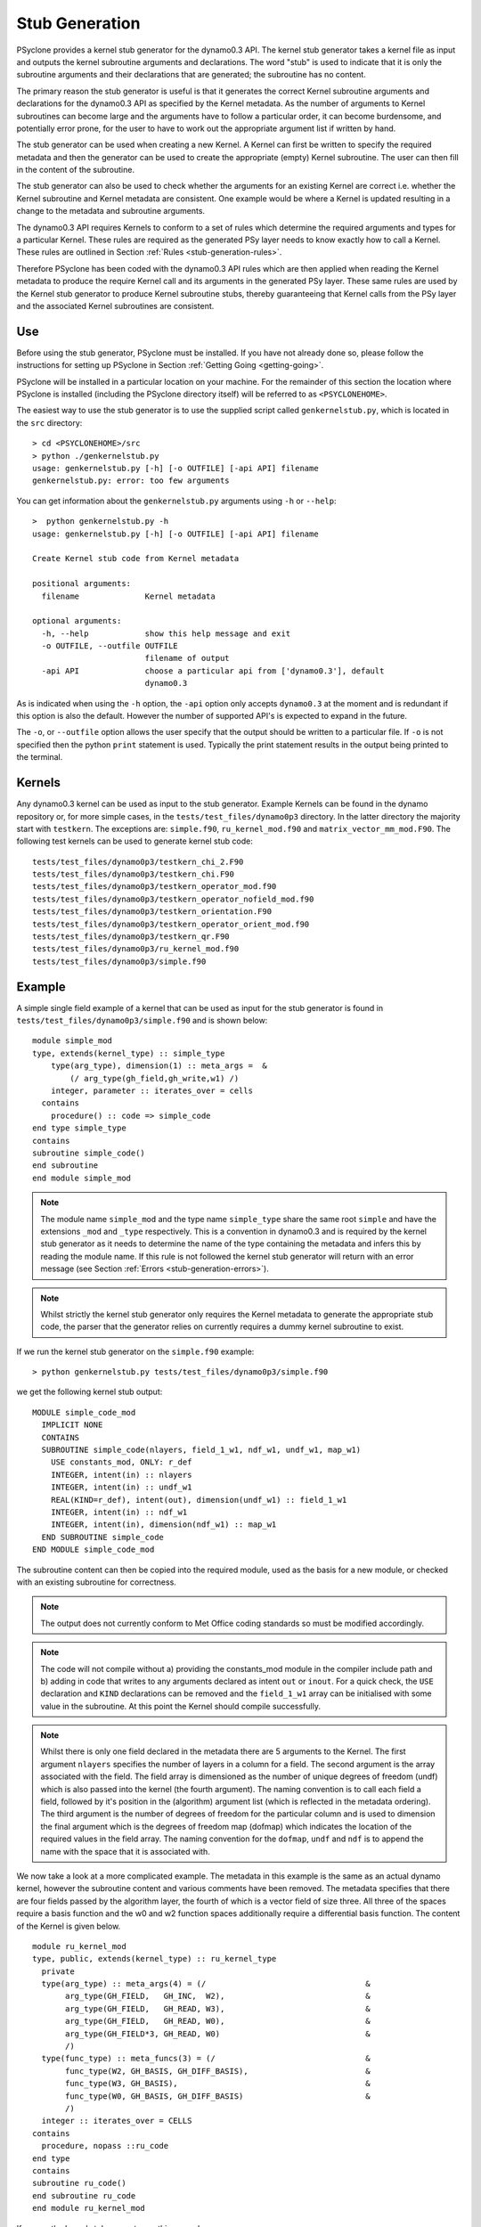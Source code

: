 .. _stub-generation:

Stub Generation
===============

PSyclone provides a kernel stub generator for the dynamo0.3 API. The
kernel stub generator takes a kernel file as input and outputs the
kernel subroutine arguments and declarations. The word "stub" is used
to indicate that it is only the subroutine arguments and their
declarations that are generated; the subroutine has no content.

The primary reason the stub generator is useful is that it generates
the correct Kernel subroutine arguments and declarations for the
dynamo0.3 API as specified by the Kernel metadata. As the number of
arguments to Kernel subroutines can become large and the arguments
have to follow a particular order, it can become burdensome, and
potentially error prone, for the user to have to work out the
appropriate argument list if written by hand.

The stub generator can be used when creating a new Kernel. A Kernel
can first be written to specify the required metadata and then the
generator can be used to create the appropriate (empty) Kernel
subroutine. The user can then fill in the content of the subroutine.

The stub generator can also be used to check whether the arguments for
an existing Kernel are correct i.e. whether the Kernel subroutine and
Kernel metadata are consistent. One example would be where a Kernel is
updated resulting in a change to the metadata and subroutine
arguments.

The dynamo0.3 API requires Kernels to conform to a set of rules which
determine the required arguments and types for a particular
Kernel. These rules are required as the generated PSy layer needs to
know exactly how to call a Kernel. These rules are outlined in Section
:ref:`Rules <stub-generation-rules>`.

Therefore PSyclone has been coded with the dynamo0.3 API rules which
are then applied when reading the Kernel metadata to produce the
require Kernel call and its arguments in the generated PSy
layer. These same rules are used by the Kernel stub generator to
produce Kernel subroutine stubs, thereby guaranteeing that Kernel
calls from the PSy layer and the associated Kernel subroutines are
consistent.

.. _stub-generation-use:

Use
---

Before using the stub generator, PSyclone must be installed. If you
have not already done so, please follow the instructions for setting
up PSyclone in Section :ref:`Getting Going <getting-going>`.

PSyclone will be installed in a particular location on your
machine. For the remainder of this section the location where PSyclone
is installed (including the PSyclone directory itself) will be referred
to as ``<PSYCLONEHOME>``.

The easiest way to use the stub generator is to use the supplied
script called ``genkernelstub.py``, which is located in the ``src``
directory:
::
    > cd <PSYCLONEHOME>/src
    > python ./genkernelstub.py 
    usage: genkernelstub.py [-h] [-o OUTFILE] [-api API] filename
    genkernelstub.py: error: too few arguments

You can get information about the ``genkernelstub.py`` arguments using
``-h`` or ``--help``:
::
  >  python genkernelstub.py -h
  usage: genkernelstub.py [-h] [-o OUTFILE] [-api API] filename

  Create Kernel stub code from Kernel metadata

  positional arguments:
    filename              Kernel metadata

  optional arguments:
    -h, --help            show this help message and exit
    -o OUTFILE, --outfile OUTFILE
                          filename of output
    -api API              choose a particular api from ['dynamo0.3'], default
                          dynamo0.3

As is indicated when using the ``-h`` option, the ``-api`` option only
accepts ``dynamo0.3`` at the moment and is redundant if this option is
also the default. However the number of supported API's is expected to
expand in the future.

The ``-o``, or ``--outfile`` option allows the user specify that the
output should be written to a particular file. If ``-o`` is not
specified then the python ``print`` statement is used. Typically the
print statement results in the output being printed to the terminal.

.. _stub-generation-kernels:

Kernels
-------

Any dynamo0.3 kernel can be used as input to the stub
generator. Example Kernels can be found in the dynamo repository or,
for more simple cases, in the ``tests/test_files/dynamo0p3``
directory. In the latter directory the majority start with
``testkern``. The exceptions are: ``simple.f90``, ``ru_kernel_mod.f90``
and ``matrix_vector_mm_mod.F90``. The following test kernels can be used
to generate kernel stub code:
::
    tests/test_files/dynamo0p3/testkern_chi_2.F90
    tests/test_files/dynamo0p3/testkern_chi.F90
    tests/test_files/dynamo0p3/testkern_operator_mod.f90
    tests/test_files/dynamo0p3/testkern_operator_nofield_mod.f90
    tests/test_files/dynamo0p3/testkern_orientation.F90
    tests/test_files/dynamo0p3/testkern_operator_orient_mod.f90
    tests/test_files/dynamo0p3/testkern_qr.F90
    tests/test_files/dynamo0p3/ru_kernel_mod.f90
    tests/test_files/dynamo0p3/simple.f90

.. _stub-generation-example:

Example
-------

A simple single field example of a kernel that can be used as input for the
stub generator is found in ``tests/test_files/dynamo0p3/simple.f90`` and
is shown below:
::
    module simple_mod
    type, extends(kernel_type) :: simple_type
        type(arg_type), dimension(1) :: meta_args =  &
            (/ arg_type(gh_field,gh_write,w1) /)
        integer, parameter :: iterates_over = cells
      contains
        procedure() :: code => simple_code
    end type simple_type
    contains
    subroutine simple_code()
    end subroutine
    end module simple_mod

.. note::
  The module name ``simple_mod`` and the type name ``simple_type`` share the same root ``simple`` and have the extensions ``_mod`` and ``_type`` respectively. This is a convention in dynamo0.3 and is required by the kernel stub generator as it needs to determine the name of the type containing the metadata and infers this by reading the module name. If this rule is not followed the kernel stub generator will return with an error message (see Section :ref:`Errors <stub-generation-errors>`).

.. note::
  Whilst strictly the kernel stub generator only requires the Kernel metadata to generate the appropriate stub code, the parser that the generator relies on currently requires a dummy kernel subroutine to exist.

If we run the kernel stub generator on the ``simple.f90`` example:
::
  > python genkernelstub.py tests/test_files/dynamo0p3/simple.f90

we get the following kernel stub output:
::
  MODULE simple_code_mod
    IMPLICIT NONE
    CONTAINS
    SUBROUTINE simple_code(nlayers, field_1_w1, ndf_w1, undf_w1, map_w1)
      USE constants_mod, ONLY: r_def
      INTEGER, intent(in) :: nlayers
      INTEGER, intent(in) :: undf_w1
      REAL(KIND=r_def), intent(out), dimension(undf_w1) :: field_1_w1
      INTEGER, intent(in) :: ndf_w1
      INTEGER, intent(in), dimension(ndf_w1) :: map_w1
    END SUBROUTINE simple_code
  END MODULE simple_code_mod

The subroutine content can then be copied into the required module,
used as the basis for a new module, or checked with an existing
subroutine for correctness.

.. note::
  The output does not currently conform to Met Office coding standards so must be modified accordingly.

.. note::
  The code will not compile without a) providing the constants_mod module in the compiler include path and b) adding in code that writes to any arguments declared as intent ``out`` or ``inout``. For a quick check, the ``USE`` declaration and ``KIND`` declarations can be removed and the ``field_1_w1`` array can be initialised with some value in the subroutine. At this point the Kernel should compile successfully.

.. note::
  Whilst there is only one field declared in the metadata there are 5 arguments to the Kernel. The first argument ``nlayers`` specifies the number of layers in a column for a field. The second argument is the array associated with the field. The field array is dimensioned as the number of unique degrees of freedom (undf) which is also passed into the kernel (the fourth argument). The naming convention is to call each field a field, followed by it's position in the (algorithm) argument list (which is reflected in the metadata ordering). The third argument is the number of degrees of freedom for the particular column and is used to dimension the final argument which is the degrees of freedom map (dofmap) which indicates the location of the required values in the field array. The naming convention for the ``dofmap``, ``undf`` and ``ndf`` is to append the name with the space that it is associated with.

We now take a look at a more complicated example. The metadata in this
example is the same as an actual dynamo kernel, however the subroutine
content and various comments have been removed. The metadata specifies
that there are four fields passed by the algorithm layer, the fourth
of which is a vector field of size three. All three of the spaces
require a basis function and the w0 and w2 function spaces
additionally require a differential basis function. The content of the
Kernel is given below.
::
  module ru_kernel_mod
  type, public, extends(kernel_type) :: ru_kernel_type
    private
    type(arg_type) :: meta_args(4) = (/                                  &
         arg_type(GH_FIELD,   GH_INC,  W2),                              &
         arg_type(GH_FIELD,   GH_READ, W3),                              &
         arg_type(GH_FIELD,   GH_READ, W0),                              &
         arg_type(GH_FIELD*3, GH_READ, W0)                               &
         /)
    type(func_type) :: meta_funcs(3) = (/                                &
         func_type(W2, GH_BASIS, GH_DIFF_BASIS),                         &
         func_type(W3, GH_BASIS),                                        &
         func_type(W0, GH_BASIS, GH_DIFF_BASIS)                          &
         /)
    integer :: iterates_over = CELLS
  contains
    procedure, nopass ::ru_code
  end type
  contains
  subroutine ru_code()
  end subroutine ru_code
  end module ru_kernel_mod

If we run the kernel stub generator on this example:
::
  > python genkernelstub.py tests/test_files/dynamo0p3/ru_kernel_mod.f90

we obtain the following output:
::
  MODULE ru_code_mod
    IMPLICIT NONE
    CONTAINS
    SUBROUTINE ru_code_code(nlayers, field_1_w2, field_2_w3, field_3_w0, field_4_w0_v1, field_4_w0_v2, field_4_w0_v3, ndf_w2, undf_w2, map_w2, basis_w2, diff_basis_w2, boundary_dofs_w2, ndf_w3, undf_w3, map_w3, basis_w3, ndf_w0, undf_w0, map_w0, basis_w0, diff_basis_w0, nqp_h, nqp_v, wh, wv)
      USE constants_mod, ONLY: r_def
      INTEGER, intent(in) :: nlayers
      INTEGER, intent(in) :: undf_w2
      INTEGER, intent(in) :: undf_w3
      INTEGER, intent(in) :: undf_w0
      REAL(KIND=r_def), intent(inout), dimension(undf_w2) :: field_1_w2
      REAL(KIND=r_def), intent(in), dimension(undf_w3) :: field_2_w3
      REAL(KIND=r_def), intent(in), dimension(undf_w0) :: field_3_w0
      REAL(KIND=r_def), intent(in), dimension(undf_w0) :: field_4_w0_v1
      REAL(KIND=r_def), intent(in), dimension(undf_w0) :: field_4_w0_v2
      REAL(KIND=r_def), intent(in), dimension(undf_w0) :: field_4_w0_v3
      INTEGER, intent(in) :: ndf_w2
      INTEGER, intent(in), dimension(ndf_w2) :: map_w2
      REAL(KIND=r_def), intent(in), dimension(3,ndf_w2,nqp_h,nqp_v) :: basis_w2
      REAL(KIND=r_def), intent(in), dimension(1,ndf_w2,nqp_h,nqp_v) :: diff_basis_w2
      INTEGER, intent(in), dimension(ndf_w2,2) :: boundary_dofs_w2
      INTEGER, intent(in) :: ndf_w3
      INTEGER, intent(in), dimension(ndf_w3) :: map_w3
      REAL(KIND=r_def), intent(in), dimension(1,ndf_w3,nqp_h,nqp_v) :: basis_w3
      INTEGER, intent(in) :: ndf_w0
      INTEGER, intent(in), dimension(ndf_w0) :: map_w0
      REAL(KIND=r_def), intent(in), dimension(1,ndf_w0,nqp_h,nqp_v) :: basis_w0
      REAL(KIND=r_def), intent(in), dimension(3,ndf_w0,nqp_h,nqp_v) :: diff_basis_w0
      INTEGER, intent(in) :: nqp_h, nqp_v
      REAL(KIND=r_def), intent(in), dimension(nqp_h) :: wh
      REAL(KIND=r_def), intent(in), dimension(nqp_v) :: wv
    END SUBROUTINE ru_code_code
  END MODULE ru_code_mod

The above example demonstrates that the argument list can get quite
complex. Rather than going through an explanation of each argument you
are referred to Section :ref:`Rules <stub-generation-rules>` for more details
on the rules for argument types and argument ordering. Regarding
naming conventions for arguments you can see that the arrays
associated with the fields are labelled as 1-4 depending on their
position in the metadata. For a vector field, each vector results in a
different array. These are distinguished by appending ``_vx`` where ``x`` is
the number of the vector.

.. _stub-generation-errors:

Errors
------

The stub generator has been written to provide useful errors if
mistakes are found. If you run the generator and it does not produce a
useful error - and in particular if it produces a stack trace - please
contact the PSyclone developers.

The following tests do not produce stub kernel code either because
they are invalid or because they contain functionality that is not
supported in the stub generator.
::
    tests/test_files/dynamo0p3/matrix_vector_mm_mod.f90
    tests/test_files/dynamo0p3/testkern_any_space_1_mod.f90
    tests/test_files/dynamo0p3/testkern_any_space_2_mod.f90
    tests/test_files/dynamo0p3/testkern.F90
    tests/test_files/dynamo0p3/testkern_invalid_fortran.F90
    tests/test_files/dynamo0p3/testkern_no_datatype.F90
    tests/test_files/dynamo0p3/testkern_short_name.F90

``testkern_invalid_fortran.F90``, ``testkern_no_datatype.F90``,
``testkern_short_name.F90``, ``testkern.F90`` and
``matrix_vector_mm_mod.f90`` are designed to be invalid for PSyclone
testing purposes and should produce appropriate errors. For example:
::
    > python genkernelstub.py tests/test_files/dynamo0p3/testkern_invalid_fortran.F90 
    Error: 'Parse Error: Code appears to be invalid Fortran'

``any_space`` is not currently supported in the stub generator so
``testkern_any_space_1_mod.f90`` and ``testkern_any_space_2_mod.f90``
should fail with appropriate warnings because of that. For example:
::
    > python genkernelstub.py tests/test_files/dynamo0p3/testkern_any_space_1_mod.f90
    Error: "Generation Error: Unknown space, expecting one of 'W0,W1,W2,W3' but found 'any_space_1'"

.. _stub-generation-rules:

Rules
-----

Kernel arguments follow a set of rules which have been specified for
the dynamo0.3 API. These rules are encoded in the ``_create_arg_list()``
method within the ``DynKern`` class in the ``dynamo0p3.py`` file. The
rules, along with PSyclone's naming conventions, are:

1) If an operator is passed then include the ``cells`` argument. ``cells`` is an integer and has intent ``in``.
2) Include ``nlayers``, the number of layers in a column. ``nlayers`` is an integer and has intent ``in``.
3) For each field/vector_field/operator in the order specified by the meta_args metadata.

    1) if the current entry is a field then include the field array. The field array name is currently specified as being ``"field_"<argument_position>"_"<field_function_space>``. A field array is a real array of type ``r_def`` and dimensioned as the unique degrees of freedom for the space that the field operates on. This value is passed in separately. The intent is determined from the metadata (see later for an explanation).
    2) if the current entry is a field vector then for each dimension of the vector, include a field array. The field array name is specified as being using ``"field_"<argument_position>"_"<field_function_space>"_v"<vector_position>``. A field array in a field vector is declared in the same way as a field array (described in the previous step).
    3) if the current entry is an operator then first include a dimension size. This is an integer. The name of this size is ``<operator_name>"_ncell_3d"``. Next include the operator. This is a real array of type ``r_def`` and is 3 dimensional. The first two dimensions are the local degrees of freedom for the ``from`` and ``to`` function spaces (currently in an unknown order). The third dimension is the dimension size mentioned before. At the moment the ``from`` and ``to`` function spaces must be the same in the generator. The name of the operator is ``"op_"<argument_position>``. Again the intent is determined from the metadata and is explained later.

4) For each function space in the order they appear in the metadata arguments

    1) Include the number of local degrees of freedom for the function space. This is an integer and has intent ``in``. The name of this argument is ``"ndf_"<field_function_space>``.
    2) If there is a field on this space

        1) Include the unique number of degrees of freedom for the function space. This is an integer and has intent ``in``. The name of this argument is ``"undf_"<field_function_space>``.
        2) Include the dofmap for this function space. This is an integer array with intent ``in``. It has one dimension sized by the local degrees of freedom for the function space.

    3) For each operation on the function space (``basis``, ``diff_basis``, ``orientation``) in the order specified in the metadata

        1) If it is a basis function, include the associated argument. This is a real array of kind r_def with intent ``in``. It has four dimensions. The first dimension is 1 or 3 depending on the function space (w0=1,w1=3,w2=3,w3=1). The second dimension is the local degrees of freedom for the function space. The third argument is the quadrature rule size which is currently named ``nqp_h`` and the fourth argument is the quadrature rule size which is currently named ``nqp_v``.  The name of the argument is ``"basis_"<field_function_space>``
        2) If it is a differential basis function, include the associated argument. The sizes and dimensions are the same as the basis function except for the size of the first dimension which is sized as 1 or 3 depending on different function space rules (w0=3,w1=3,w2=1,w3=1). The name of the argument is ``"diff_basis_"<field_function_space>``.
        3) If is an orientation array, include the associated argument. The argument is an integer array with intent ``in``. There is one dimension of size the local degrees of freedom for the function space. The name of the array is ``"orientation_"<field_function_space>``.

    4) If the Kernel name is ``ru_code`` and the function space is ``w2`` then include a two dimensional integer array with intent ``in``. The first dimension of this array is the local degrees of freedom and the second dimension is 2. The name of this array is boundary_dofs_w2. This is a kernel hack to support ru_kernel as boundary conditions are not currently dealt with properly. This hack will be removed in the next revision of the API.

5) if Quadrature is required (this is the case if any of the function spaces require a basis or differential basis function)

    1) include ``nqp_h``. This is an integer scalar with intent ``in``.
    2) include ``nqp_v``. This is an integer scalar with intent ``in``.
    3) include ``wh``. This is a real array of kind r_def with intent ``in``. It has one dimension of size ``nqp_h``.
    4) include ``wv``. This is a real array of kind r_def with intent ``in``. It has one dimension of size ``nqp_v``.
